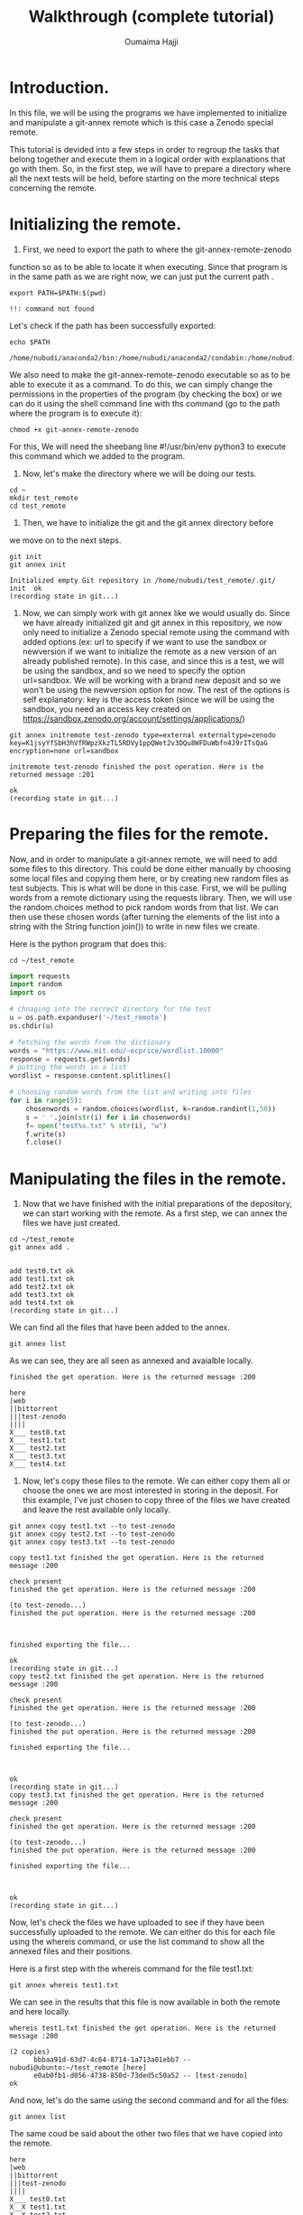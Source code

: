 #+TITLE:       Walkthrough (complete tutorial)
#+AUTHOR:      Oumaima Hajji
#+STARTUP: overview indent inlineimages logdrawer
#+TAGS: R(R) Python(p) OrgMode(O) 

* Introduction.
In this file, we will be using the programs we have implemented to
initialize and manipulate a git-annex remote which is this case a
Zenodo special remote.

This tutorial is devided into a few steps in order to regroup the
tasks that belong together and execute them in a logical order with
explanations that go with them. So, in the first step, we will have to
prepare a directory where all the next tests will be held, before
starting on the more technical steps concerning the remote. 

* Initializing the remote.
1. First, we need to export the path to where the git-annex-remote-zenodo
function so as to be able to locate it when executing. Since that
program is in the same path as we are right now, we can just put the
current path .
#+BEGIN_SRC shell :session *shell* :results output :exports both
export PATH=$PATH:$(pwd)
#+END_SRC

#+RESULTS:
: !!: command not found

Let's check if the path has been successfully exported:
#+BEGIN_SRC shell :session *shell* :results output :exports both
echo $PATH
#+END_SRC

#+RESULTS:
: /home/nubudi/anaconda2/bin:/home/nubudi/anaconda2/condabin:/home/nubudi/.local/bin:/usr/local/sbin:/usr/local/bin:/usr/sbin:/usr/bin:/sbin:/bin:/usr/games:/usr/local/games:/snap/bin:/home/nubudi/Desktop/Internship/code

We also need to make the git-annex-remote-zenodo executable so as to
be able to execute it as a command. To do this, we can simply
change the permissions in the properties of the program (by checking
the box) or we can do it using the shell command line with ths
command (go to the path where the program is to execute it):

#+BEGIN_SRC shell :session *shell* :results output :exports both
chmod +x git-annex-remote-zenodo
#+END_SRC

#+RESULTS:

For this, We will need the sheebang line #!/usr/bin/env python3 to
execute this command which we added to the program.

2. Now, let's make the directory where we will be doing our tests.

#+BEGIN_SRC shell :session *shell* :results output :exports both
cd ~
mkdir test_remote
cd test_remote
#+END_SRC

#+RESULTS:

3. Then, we have to initialize the git and the git annex directory before
we move on to the next steps. 

#+BEGIN_SRC shell :session *shell* :results output :exports both 
git init
git annex init
#+END_SRC

#+RESULTS:
: Initialized empty Git repository in /home/nubudi/test_remote/.git/
: init  ok
: (recording state in git...)

4. Now, we can simply work with git annex like we would usually
   do. Since we have already initialized git and git annex in this
   repository, we now only need to initialize a Zenodo special remote
   using the command with added options (ex: url to specify if we want
   to use the sandbox or newversion if we want to initialize the
   remote as a new version of an already published remote).
   In this case, and since this is a test, we will be using the
   sandbox, and so we need to specify the option url=sandbox. We will
   be working with a brand new deposit and so we won't be using the
   newversion option for now. The rest of the options is self
   explanatory: key is the access token (since we will be using the
   sandbox, you need an access key created on
   https://sandbox.zenodo.org/account/settings/applications/)

#+begin_src shell :session *shell* :results output :exports both
git annex initremote test-zenodo type=external externaltype=zenodo key=K1jsyYfSbH3hVfRWpzXkzTL5RDVy1ppQWet2v3DQu8WFDuWbfn4J9rITsQaG encryption=none url=sandbox
#+end_src

#+RESULTS:
: initremote test-zenodo finished the post operation. Here is the returned message :201
: 
: ok
: (recording state in git...)

* Preparing the files for the remote.
Now, and in order to manipulate a git-annex remote, we will need to
add some files to this directory. This could be done either manually
by choosing some local files and copying them here, or by creating new
random files as test subjects. This is what will be done in this
case.
First, we will be pulling words from a remote dictionary using the
requests library. Then, we will use the random.choices method to pick
random words from that list. We can then use these chosen words (after
turning the elements of the list into a string with the String
function join()) to write in new files we create.

Here is the python program that does this:

#+BEGIN_SRC shell :session *shell* :results output :exports both
cd ~/test_remote
#+END_SRC

#+RESULTS:

#+begin_src python :results output :exports both
import requests
import random
import os

# chnaging into the correct directory for the test
u = os.path.expanduser('~/test_remote')
os.chdir(u)

# fetching the words from the dictionary
words = "https://www.mit.edu/~ecprice/wordlist.10000"
response = requests.get(words)
# putting the words in a list
wordlist = response.content.splitlines()

# choosing random words from the list and writing into files
for i in range(5):
    chosenwords = random.choices(wordlist, k=random.randint(1,50))
    s = ' '.join(str(i) for i in chosenwords)
    f= open("test%s.txt" % str(i), "w")
    f.write(s)
    f.close()

#+end_src

#+RESULTS:

* Manipulating the files in the remote.
1. Now that we have finished with the initial preparations of the
   depository, we can start working with the remote. As a first step,
   we can annex the files we have just created.

#+BEGIN_SRC shell :session *shell* :results output :exports both
cd ~/test_remote
git annex add . 
#+END_SRC

#+RESULTS:
: 
: add test0.txt ok
: add test1.txt ok
: add test2.txt ok
: add test3.txt ok
: add test4.txt ok
: (recording state in git...)

We can find all the files that have been added to the annex.

#+BEGIN_SRC shell :session *shell* :results output :exports both
git annex list
#+END_SRC

As we can see, they are all seen as annexed and avaialble locally.
#+RESULTS:
#+begin_example
finished the get operation. Here is the returned message :200

here
|web
||bittorrent
|||test-zenodo
||||
X___ test0.txt
X___ test1.txt
X___ test2.txt
X___ test3.txt
X___ test4.txt
#+end_example

2. Now, let's copy these files to the remote. We can either copy them
   all or choose the ones we are most interested in storing in the
   deposit. For this example, I've just chosen to copy three of the
   files we have created and leave the rest available only locally.

#+BEGIN_SRC shell :session *shell* :results output :exports both
git annex copy test1.txt --to test-zenodo
git annex copy test2.txt --to test-zenodo
git annex copy test3.txt --to test-zenodo
#+END_SRC

#+RESULTS:
#+begin_example
copy test1.txt finished the get operation. Here is the returned message :200

check present
finished the get operation. Here is the returned message :200

(to test-zenodo...) 
finished the put operation. Here is the returned message :200

finished exporting the file... 

ok
(recording state in git...)
copy test2.txt finished the get operation. Here is the returned message :200

check present
finished the get operation. Here is the returned message :200

(to test-zenodo...) 
finished the put operation. Here is the returned message :200

finished exporting the file... 

ok
(recording state in git...)
copy test3.txt finished the get operation. Here is the returned message :200

check present
finished the get operation. Here is the returned message :200

(to test-zenodo...) 
finished the put operation. Here is the returned message :200

finished exporting the file... 

ok
(recording state in git...)
#+end_example

Now, let's check the files we have uploaded to see if they have been
successfully uploaded to the remote. We can either do this for each
file using the whereis command, or use the list command to show all
the annexed files and their positions.

Here is a first step with the whereis command for the file test1.txt:
#+BEGIN_SRC shell :session *shell* :results output :exports both
git annex whereis test1.txt
#+END_SRC

We can see in the results that this file is now available in both the
remote and here locally.
#+RESULTS:
: whereis test1.txt finished the get operation. Here is the returned message :200
: 
: (2 copies) 
:   	bbbaa91d-63d7-4c64-8714-1a713a01ebb7 -- nubudi@ubunto:~/test_remote [here]
:    	e0ab0fb1-d056-4738-850d-73ded5c50a52 -- [test-zenodo]
: ok

And now, let's do the same using the second command and for all the
files:
#+BEGIN_SRC shell :session *shell* :results output :exports both
git annex list
#+END_SRC

The same coud be said about the other two files that we have copied
into the remote.
#+RESULTS:
#+begin_example
here
|web
||bittorrent
|||test-zenodo
||||
X___ test0.txt
X__X test1.txt
X__X test2.txt
X__X test3.txt
X___ test4.txt
#+end_example

3. Now, let's drop one of the files we have uploaded from the
   remote. This is done to see if the program we have implemented
   works and also to test the usefulness of git-annex remotes.

#+BEGIN_SRC shell :session *shell* :results output :exports both
git annex drop test1.txt --from test-zenodo
#+END_SRC

#+RESULTS:
: drop test-zenodo test1.txt finished the get operation. Here is the returned message :200
: 
: remove
: finished the get operation. Here is the returned message :200
: 
: finished the delete operation. Here is the returned message :204
: 
: ok
: (recording state in git...)

Now, let's list the annexed files to see if the files test1.txt is
still available in the remote:
#+BEGIN_SRC shell :session *shell* :results output :exports both
git annex list
#+END_SRC

As we can see, it's only available locally now.
#+RESULTS:
#+begin_example
here
|web
||bittorrent
|||test-zenodo
||||
X___ test0.txt
X___ test1.txt
X__X test2.txt
X__X test3.txt
X___ test4.txt
#+end_example

4. Now, let's try something new, this time having the file only
   available on the remote and trying to get it to here.

   To do this, we can first list all the files that are annexed and
   see where the file is kept now.
#+BEGIN_SRC shell :session *shell* :results output :exports both
git annex list
#+END_SRC

#+RESULTS:
#+begin_example
here
|web
||bittorrent
|||test-zenodo
||||
X___ test0.txt
___X test1.txt
X__X test2.txt
X__X test3.txt
X___ test4.txt
#+end_example

   We then can choose either a file that's not here but is on the
   remote or we can do this manually by dropping a file that is here
   from its local position and then getting it from the remote. But
   since file1.txt already answers this criteria, we can just try this
   operation on it straight-away.


#+BEGIN_SRC shell :session *shell* :results output :exports both
git annex drop test2.txt
#+END_SRC

#+RESULTS:
: drop test2.txt finished the get operation. Here is the returned message :200
: 
: check present
: finished the get operation. Here is the returned message :200
: 
: Yes, this file exists in the remote: SHA256E-s437--78d7b5b8be5a96a92b84c5b9d78f39180ca9c5bef7228ffffc464698131059fe.txt
: ok
: (recording state in git...)

   
#+BEGIN_SRC shell :session *shell* :results output :exports both
git annex get test2.txt --from test-zenodo
#+END_SRC

#+RESULTS:
: get test2.txt (from test-zenodo...) 
: finished the get operation. Here is the returned message :200
: 
: finished the get operation. Here is the returned message :200
: 
: finished the get operation. Here is the returned message :200
: 
: (checksum...) ok
: (recording state in git...)

Now, let's check to see if git-annex succeeded in getting the file
from the remote.
#+BEGIN_SRC shell :session *shell* :results output :exports both
git annex list
#+END_SRC

As we can see from the results, the file test2.txt that wasn't
available locally just a few moments ago is now here and available for
our use.
#+RESULTS:
#+begin_example
here
|web
||bittorrent
|||test-zenodo
||||
X___ test0.txt
___X test1.txt
X__X test2.txt
X__X test3.txt
X___ test4.txt
#+end_example

> We can continue playing with files this way, annexing the ones we want
to store and copying/moving them from/to the remote. We can drop them either
locally if we no longer want them there, or drop them from the remote
as well.

* Disabling the remote.
Once we finish working with a certain remote, it's time to disable
it. To do this, we will be using a program that takes care of all the
steps that are necessary for a remote to be disabled
(git-annex-disableremote.py).
In our case, this program first publishes the Zenodo deposit that has
been created when we initialized the remote. Then, it transforms all
the annexed files that have been published in the deposit into web
remotes and adds them in git-annex. Lastly, it deletes the remote locally.

To do so, we will only need the necessary information that will allow
us to acess the deposit (deposit id and the access token). We will
also use a file containing all the necessary metadata for publishing
so as to not have to give the information in the command line.

First, let's just create a simple json file (example: zenodo.json)
with example metadata to allow us to publish. For this, we can just
copy the example that was given in the zenodo tutorial
(https://developers.zenodo.org/?python#quickstart-upload) or we can
create our own with information that concerns us.

I've added a file in the directory that contains the code source files
for the internship and so it could be used to pass this test. You
could also change things in the file according to the type of content
you want to publish (this all could be found in the tutorial in the
same url given earlier).

Let's write the file using a python program which creates a dictionary
and fills it in with all the metadata that's needed before dumping the
content of this dictionary in a zenodo.json file.
#+begin_src python :results output :exports both
import os
import json

# filling dico with information
dico= {}
metadata = {}
dico['title'] = "Test upload"
dico['upload_type'] = "poster"
dico['description'] = "This is a test to publish a deposit"
dico['creators'] = [{'name': 'Doe, John', 'affiliation': 'researcher'}]
dico['access_right'] = "closed"
# creating the the other dictionary metadata that has dico as a value for the key metadata
metadata['metadata'] = dico

outputpath = os.getcwd() + "/zenodo.json"
print(outputpath)
# opening the file and writing into it.
f = open(outputpath, "w+")
json.dump(metadata, f)
f.close()
#+end_src

Now, we can execute the program giving it the id of the deposit, the
access key, and the path to the zenodo.json file.
- First, we will need the id of the deposit and this could be known
  easily by checking the uploads on the zenodo website. Depending on
  whether or nor the sandbox is used, we can get the id on the upload
  window. But here, we can write a program that automatically looks
  for the id for us without us having to do it on the browser. So,
  this is what we will do in the following function.
  #+begin_src python :results output :exports both
import subprocess
import os
import shlex

# getting the current directory where the file is 
cwd = os.getcwd()
# changing the directory to that of the test
u = os.path.expanduser('~/test_remote')
os.chdir(u)

# reading the file from the other branch without checking into it
output = subprocess.getoutput("git show git-annex:./remote.log")
s = shlex.split(output, comments=True, posix=False)
for elm in s:
    # looking through the elemnts for the index of the id
    if elm.startswith("deposit_id"):
        id = elm.split("=")[-1]

# now, let's execute the command to disable the remote
progpath = cwd + "/git-annex-disableremote.py"
jsonfilepath = cwd + "/zenodo.json"

os.system("python3 "+ progpath + " -i " + id + " -k K1jsyYfSbH3hVfRWpzXkzTL5RDVy1ppQWet2v3DQu8WFDuWbfn4J9rITsQaG -f " + jsonfilepath + " -u sandbox")
#+end_src

  #+RESULTS:
  : SHA256E-s437--78d7b5b8be5a96a92b84c5b9d78f39180ca9c5bef7228ffffc464698131059fe.txt
  : SHA256E-s231--011fb59fe56be14b7e56faf92da59c4473054e337e4b7ed933976c9851c93a44.txt
  : SHA256E-s267--1866c5bdf2a4662617022594b0f7896ca736bca9999ad4d85d22e13b39ec2874.txt
  : SHA256E-s231--011fb59fe56be14b7e56faf92da59c4473054e337e4b7ed933976c9851c93a44.txt
  : SHA256E-s232--20b9213055d3edc88b92c687f902bc74d25280a15f61bb7c170584ea6093c951.txt
  : SHA256E-s231--011fb59fe56be14b7e56faf92da59c4473054e337e4b7ed933976c9851c93a44.txt
  
#+BEGIN_SRC shell :session *shell* :results output :exports both
python3 git-annex-disableremote.py -i 876772 -k K1jsyYfSbH3hVfRWpzXkzTL5RDVy1ppQWet2v3DQu8WFDuWbfn4J9rITsQaG -f /home/nubudi/test_linknewver/zenodo.json -u sandbox 
#+END_SRC

